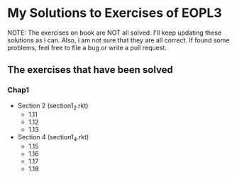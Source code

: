 * My Solutions to Exercises of EOPL3

NOTE: The exercises on book are NOT all solved. I'll keep updating these solutions as i can.
Also, i am not sure that they are all correct. If found some problems, feel free to file a bug
or write a pull request.

** The exercises that have been solved

*** Chap1
    - Section 2 (section1_2.rkt)
      - 1.11
      - 1.12
      - 1.13
    - Section 4 (section1_4.rkt)
      - 1.15
      - 1.16
      - 1.17
      - 1.18
